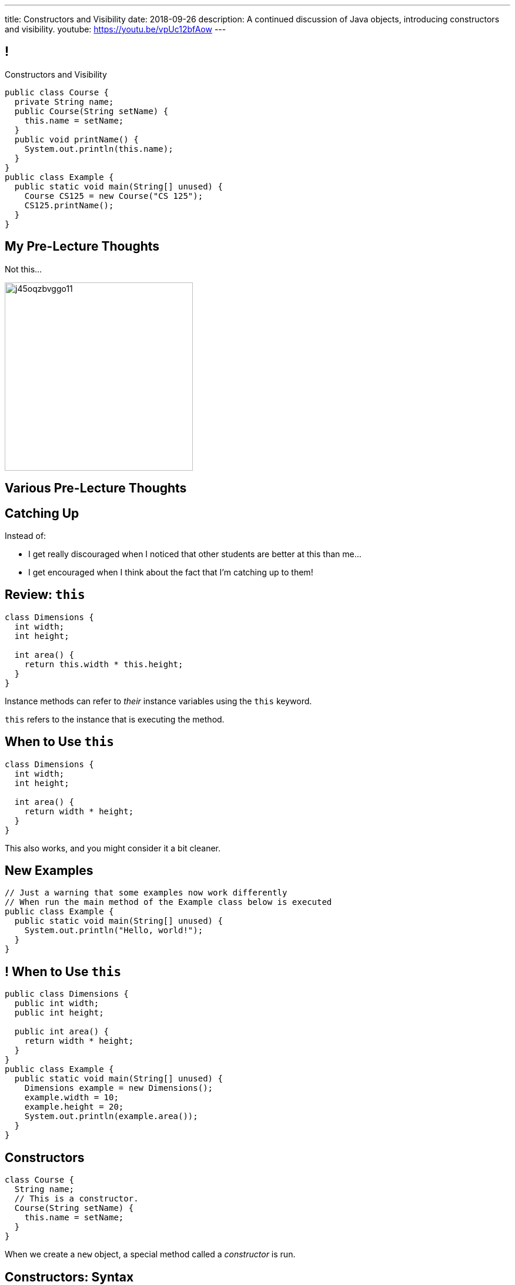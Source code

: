 ---
title: Constructors and Visibility
date: 2018-09-26
description:
  A continued discussion of Java objects, introducing constructors and
  visibility.
youtube: https://youtu.be/vpUc12bfAow
---

[[TzChbqJCgkFihBhsGKSsxQCgNgfcontb]]
== !

[.janini.compiler.small]
--
++++
<div class="message">Constructors and Visibility</div>
++++
....
public class Course {
  private String name;
  public Course(String setName) {
    this.name = setName;
  }
  public void printName() {
    System.out.println(this.name);
  }
}
public class Example {
  public static void main(String[] unused) {
    Course CS125 = new Course("CS 125");
    CS125.printName();
  }
}
....
--

[[eiKfGdioKkDIEinnaRkdneBCaLhGeqta]]
== My Pre-Lecture Thoughts

[.lead]
//
Not this...

image::https://i.redd.it/j45oqzbvggo11.jpg[role='mx-auto',height=320]

[[CinQlEuRSUFYSiNGnesmTYwuugJgpfRf]]
[.oneword]
//
== Various Pre-Lecture Thoughts

[[RdeFfvcfSRwQndBdsuidOexurZChnOxZ]]
== Catching Up

[.lead]
//
Instead of:

[.s]
//
* I get really discouraged when I noticed that other students are better at this
than me...
//
* I get encouraged when I think about the fact that I'm catching up to them!

[[cBvAQSUjOeMftzBoERafEeauVrkncSqx]]
== Review: `this`

[source,java]
----
class Dimensions {
  int width;
  int height;

  int area() {
    return this.width * this.height;
  }
}
----

[.lead]
//
Instance methods can refer to _their_ instance variables using the `this`
keyword.

`this` refers to the instance that is executing the method.

[[XfjzwCcMeEaGJnQMGVKBGWTeoiIMHnXi]]
== When to Use `this`

[source,java]
----
class Dimensions {
  int width;
  int height;

  int area() {
    return width * height;
  }
}
----

[.lead]
//
This also works, and you might consider it a bit cleaner.

[[GQkSDDzyEwCVgBrPzzUIFXVBlGQVXknp]]
== New Examples

[.janini.compiler.small]
....
// Just a warning that some examples now work differently
// When run the main method of the Example class below is executed
public class Example {
  public static void main(String[] unused) {
    System.out.println("Hello, world!");
  }
}
....

[[mdNrgDBgmSLlrcmSFhPisvzgfeddDOdg]]
== ! When to Use `this`

[.janini.compiler.small]
....
public class Dimensions {
  public int width;
  public int height;

  public int area() {
    return width * height;
  }
}
public class Example {
  public static void main(String[] unused) {
    Dimensions example = new Dimensions();
    example.width = 10;
    example.height = 20;
    System.out.println(example.area());
  }
}
....

[[ajeIIqKVvQLniMORsJidtAJimqtKNpee]]
== Constructors

[source,java,role='small']
----
class Course {
  String name;
  // This is a constructor.
  Course(String setName) {
    this.name = setName;
  }
}
----

[.lead]
//
When we create a `new` object, a special method called a _constructor_ is run.

[[buNTLZGlGhEWCuYdcziosJgrosQvbMTz]]
== Constructors: Syntax

[source,java,role='small']
----
public class Course {
  String name;
  // The constructor must be named Course
  // It's not declared to return anything...
  Course(String setName) {
    this.name = setName;
    // And doesn't explicitly return anything, but always returns a new Course
  }
}
----

[.s.small]
//
* Constructors can and do perform class-specific initialization.
//
* Constructors always shared the same same name as the class they create:
`Course` in the example above.
//
* Constructors don't declare or explicitly return anything&mdash;but always
return a new instance of their class.

[[FTdOVkxrUPztoaVrEEgbYkZrQlZTFKrq]]
== Constructors: Overloading

[source,java,role='small']
----
public class Course {
  String name;
  // This constructor sets the name
  Course(String setName) {
    this.name = setName;
  }
  // This constructor initializes the name to a blank string
  Course() {
    this.name = "";
  }
}
----

[.lead]
//
Like other functions, constructors can be overloaded.

[[DnfEfnflyEWiTptmnquiRqcrXeiBXMon]]
== Constructors: `this`

[source,java,role='small']
----
public class Course {
  String name;
  // This constructor sets the name
  Course(String setName) {
    this.name = setName;
  }
  // This constructor initializes the name to a blank string
  // by calling the other constructor
  Course() {
    this("");
  }
}
----

[.lead]
//
Constructors can use `this()` to call other constructors.

[[dNRMfdwEtepowaaciBuymTvAxgvQLMHB]]
== The Default Constructor

[source,java,role='small']
----
class Course {
  String name;
}
// This is the same as
class Course {
  String name;
  Course() {
  }
}
----

[.lead]
//
If you don't define a constructor, it's equivalent of an empty constructor that
doesn't set any fields.

[[RjGBTtWoaOclLyIPbQKbwFJrRvndpSPP]]
== Constructors Can't Fail

[source,java,role='small']
----
class Course {
  String name;
  Course(String setName) {
    // What do I do if the name is invalid?
    this.name = setName;
  }
}
----

[.lead.small]
//
Constructors _must_ return a new instance of their class.

[.s]
//
* So we don't have a good way to reject invalid inputs in constructors&mdash;yet.
//
* We'll come back to this when we talk about static methods...
//
* and when we discuss exceptions.

[[xerFaeehMgBcfwprdjQAKZoTzUWVPATK]]
== ! Constructors: Example

[.janini.compiler.small]
....
public class Person {
}
public class Example {
  public static void main(String[] unused) {
    Person you = new Person();
  }
}
....

[[JlVmEinaPtCRqpZOnlTolvogFyPHVKXB]]
[.oneword]
== Questions about Constructors?

[[vXjpdpUWinRcWjZxTCJyJbaYabbcApBO]]
== Access Modifiers

[source,java]
----
public class Person {
  public String name;
  private int age;

  private void printName() {
    System.out.println(this.name);
  }
  public int getAge() {
    return this.age;
  }
}
----

[.lead]
//
Java provides ways to _protect_ instance variables and methods.
//
We refer to these as _access modifiers_:

[[FuxctosbVUCwtkyRnvjrreGXOytKKWew]]
== Variable Access Modifiers

[source,java,role='small']
----
public class Person {
  // Anybody can modify name
  public String name;
  // age can only be changed by this class's methods
  private int age;
}
Person me = new Person();
me.name = "Geoffrey"; // This works
System.out.println(me.age); // This does not work
----

[.s]
//
* `public`: the variable can be read or written by anyone
//
* `private`: the variable can only read or written by methods defined _on that
class_

[[WGWQeZbaZmTWwTjOaQbZPLFULqrrDnwK]]
== ! Variable Access Modifiers

[.janini.compiler.small]
....
public class Person {
  public String name;
  private int age;
}
public class Example {
  public static void main(String[] unused) {
    Person me = new Person();
    me.name = "Geoffrey"; // This works
    System.out.println(me.age); // This does not work
  }
}
....

[[DDjYznJEOUsOqlfygxWWNizNjStwFhQc]]
== Function Access Modifiers

[source,java,role='small']
----
public class Person {
  public void printIt() {
    System.out.println("It");
  }
  private void printYou() {
    System.out.println("You");
  }
}
Person me = new Person();
me.printIt(); // This works
me.printYou(); // This does not work
----

[.s]
//
* `public`: the method can be called by anyone
//
* `private`: the method can only be called by other methods _on that class_

[[iToiPLbiLPmoAciwPXgzIFUtaobXWyHu]]
== ! Function Access Modifiers

[.janini.compiler.small]
....
public class Person {
  public void printIt() {
    System.out.println("It");
  }
  private void printYou() {
    System.out.println("You");
  }
}
public class Example {
  public static void main(String[] unused) {
    Person me = new Person();
    me.printIt(); // This works
    me.printYou(); // This does not work
  }
}
....

[[eElRbazMJbGpaHfrEAGOxqdhlEUjKpHJ]]
== Other Access Modifiers

[.lead]
//
(Java also provides `protected` and package private modifiers&mdash;but they
don't make sense until we discuss packages.)

[[uLPZroAsMblwalogMaPDbzszkcQeVlEo]]
== Getters and Setters

[source,java,role='small']
----
public class Person {
  private int age;
  public void setAge(int setAge) {
    this.age = setAge;
  }
  public int getAge() {
    return this.age;
  }
}
----

[.lead]
//
In Java it's common to have _private_ instance variables with public methods
that set or get their values: called _setters_ and _getters_.

[[oDKbLeOnKjNLLDaUpPxiFXRuDeUiVtUC]]
== Getters and Setters: Why?

[source,java,role='smallest']
----
public class Person {
  private int name;
  private int firstName;
  private int lastName;
  public void setName(int setName) {
    String[] nameParts = setName.split(" ");
    this.name = setName;
    this.firstName = nameParts[0];
    this.lastName = nameParts[1];
  }
  public int getName() {
    return this.name;
  }
  public int getFirstName() {
    return this.firstName;
  }
  public int getLastName() {
    return this.lastName;
  }
}
----

[.lead]
//
Getters and setters allow an object to react to changes to its variables.

[[EPACuRwxtQOGiRMiwgPeUQhPfmNSJMyx]]
[.oneword]
== Access Modifiers: Questions?

[[efNgsNVacYNjhRepXrMbcCbfGDJiEdBK]]
== Object Modeling

[.lead]
//
We frequently use Java objects to model real objects or entities.

Objects allow us to _design_ software that deals with things in realistic and
natural ways.

[[QKbwvSUPNbeavWhkTsZyRZEGHEAuicDP]]
== Let's Model Something

[.janini.smaller]
....
....

[[RozEislgewEsTdtLUeTFnPCuWcuPsnFu]]
== Announcements

* Homework continues today.
//
* Good luck to those that have yet to take the midterm exam!
//
* MP3 will be out _Friday morning_.
//
* I'm holding regular office hours on _Friday_ mornings from 10AM&ndash;12PM for
the rest of the semester. (Sorry for taking so long to get these set up.)

// vim: ts=2:sw=2:et
